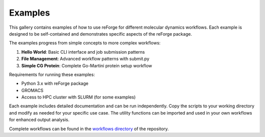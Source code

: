 Examples
========

This gallery contains examples of how to use reForge for different molecular dynamics workflows.
Each example is designed to be self-contained and demonstrates specific aspects of the reForge package.

The examples progress from simple concepts to more complex workflows:

1. **Hello World**: Basic CLI interface and job submission patterns
2. **File Management**: Advanced workflow patterns with submit.py
3. **Simple CG Protein**: Complete Go-Martini protein setup workflow  

Requirements for running these examples:

- Python 3.x with reForge package
- GROMACS 
- Access to HPC cluster with SLURM (for some examples)

Each example includes detailed documentation and can be run independently.
Copy the scripts to your working directory and modify as needed for your specific use case.
The utility functions can be imported and used in your own workflows for enhanced output analysis.

Complete workflows can be found in the `workflows directory <../workflows>`_ of the repository. 